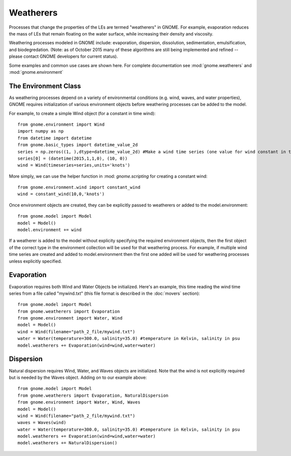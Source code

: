 Weatherers
==========

Processes that change the properties of the LEs are termed "weatherers" in GNOME. 
For example, evaporation reduces the mass of LEs that remain floating on the water surface, 
while increasing their density and viscosity. 

Weathering processes modeled in GNOME include: evaporation, dispersion, dissolution, 
sedimentation, emulsification, and biodegredation. (Note: as of October 2015 many
of these algorithms are still being implemented and refined -- please contact GNOME developers for 
current status).

Some examples and common use cases are shown here. For complete documentation see :mod:`gnome.weatherers` and
:mod:`gnome.environment`

The Environment Class
---------------------

As weathering processes depend on a variety of environmental conditions (e.g. wind, waves, and water properties), 
GNOME requires initialization of various environment objects before weathering processes can be added to 
the model. 

For example, to create a simple Wind object (for a constant in time wind)::

    from gnome.environment import Wind
    import numpy as np
    from datetime import datetime
    from gnome.basic_types import datetime_value_2d
    series = np.zeros((1, ),dtype=datetime_value_2d) #Make a wind time series (one value for wind constant in time)
    series[0] = (datetime(2015,1,1,0), (10, 0))
    wind = Wind(timeseries=series,units='knots')
    
More simply, we can use the helper function in :mod: `gnome.scripting` for creating a constant wind::

    from gnome.environment.wind import constant_wind
    wind = constant_wind(10,0,'knots')
    
Once environment objects are created, they can be explicitly passed to weatherers or added to the model.environment::

    from gnome.model import Model
    model = Model()
    model.environment += wind
    
If a weatherer is added to the model without explicity specifying the required environment objects, then the first object 
of the correct type in the environment collection will be used for that weathering process. For example, 
if multiple wind time series are created and added to model.environment then the first one added will be used 
for weathering processes unless explicitly specified.

Evaporation
-----------

Evaporation requires both Wind and Water Objects be initialized. Here's an example, this time reading the wind time 
series from a file called "mywind.txt" (this file format is described in the :doc:`movers` section)::
    
    from gnome.model import Model
    from gnome.weatherers import Evaporation
    from gnome.environment import Water, Wind
    model = Model()
    wind = Wind(filename="path_2_file/mywind.txt")
    water = Water(temperature=300.0, salinity=35.0) #temperature in Kelvin, salinity in psu
    model.weatherers += Evaporation(wind=wind,water=water)
    
Dispersion
----------

Natural dispersion requires Wind, Water, and Waves objects are initialized. Note that the wind is not
explicitly required but is needed by the Waves object. Adding on to our example above::

    from gnome.model import Model
    from gnome.weatherers import Evaporation, NaturalDispersion
    from gnome.environment import Water, Wind, Waves
    model = Model()
    wind = Wind(filename="path_2_file/mywind.txt")
    waves = Waves(wind)
    water = Water(temperature=300.0, salinity=35.0) #temperature in Kelvin, salinity in psu
    model.weatherers += Evaporation(wind=wind,water=water)
    model.weatherers += NaturalDispersion()
